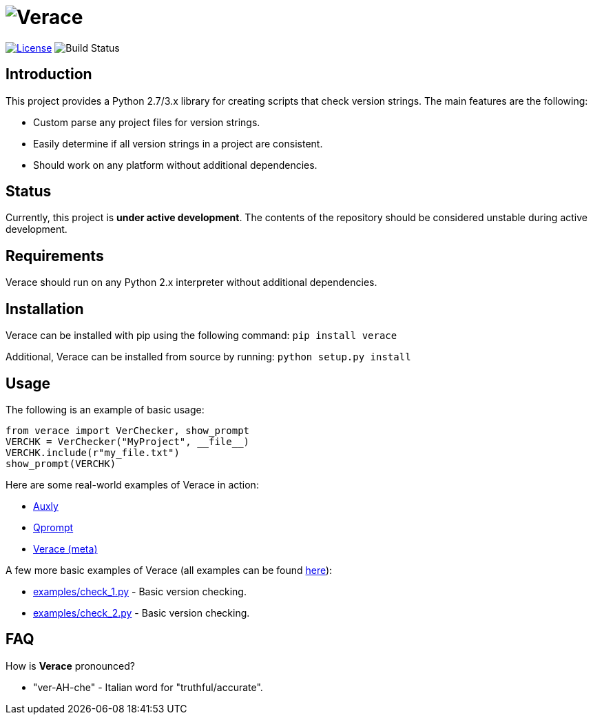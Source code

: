 = image:doc\logo\verace.png[Verace]

image:http://img.shields.io/:license-mit-blue.svg["License", link="https://github.com/jeffrimko/Verace/blob/master/LICENSE"]
image:https://travis-ci.org/jeffrimko/Verace.svg?branch=master["Build Status"]

== Introduction
This project provides a Python 2.7/3.x library for creating scripts that check version strings. The main features are the following:

  - Custom parse any project files for version strings.
  - Easily determine if all version strings in a project are consistent.
  - Should work on any platform without additional dependencies.

== Status
Currently, this project is **under active development**. The contents of the repository should be considered unstable during active development.

== Requirements
Verace should run on any Python 2.x interpreter without additional dependencies.

== Installation
Verace can be installed with pip using the following command: `pip install verace`

Additional, Verace can be installed from source by running: `python setup.py install`

== Usage
The following is an example of basic usage:

    from verace import VerChecker, show_prompt
    VERCHK = VerChecker("MyProject", __file__)
    VERCHK.include(r"my_file.txt")
    show_prompt(VERCHK)

Here are some real-world examples of Verace in action:

  - https://github.com/jeffrimko/Auxly/blob/master/_Check_Versions.py[Auxly]
  - https://github.com/jeffrimko/Qprompt/blob/master/_Check_Versions.py[Qprompt]
  - https://github.com/jeffrimko/Verace/blob/master/_Check_Versions.py[Verace (meta)]

A few more basic examples of Verace (all examples can be found https://github.com/jeffrimko/Verace/tree/master/examples[here]):

  - https://github.com/jeffrimko/Verace/blob/master/examples/check_1.py[examples/check_1.py] - Basic version checking.
  - https://github.com/jeffrimko/Verace/blob/master/examples/check_2.py[examples/check_2.py] - Basic version checking.

== FAQ
How is **Verace** pronounced?

  - "ver-AH-che" - Italian word for "truthful/accurate".
